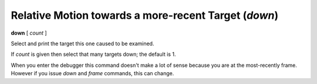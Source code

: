 .. index:: down
.. _down:

Relative Motion towards a more-recent Target (`down`)
-----------------------------------------------------

**down** [ *count* ]

Select and print the target this one caused to be examined.

If *count* is given then select that many targets down; the default is 1.

When you enter the debugger this command doesn't make a lot of sense
because you are at the most-recently frame. However if you issue
`down` and `frame` commands, this can change.

.. seealso::

   :ref:`up <up>` and :ref:`frame <frame>`.
